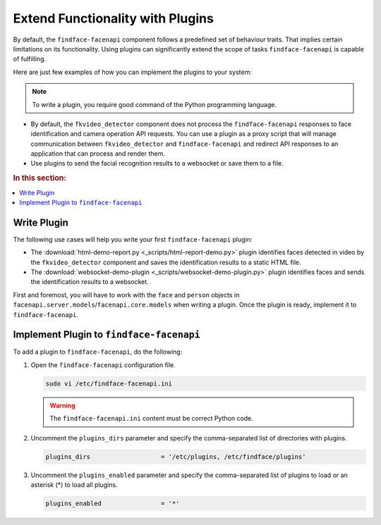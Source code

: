 .. _plugins:

Extend Functionality with Plugins
========================================================

By default, the ``findface-facenapi`` component follows a predefined set of behaviour traits. That implies certain limitations on its functionality. Using plugins can significantly extend the scope of tasks ``findface-facenapi`` is capable of fulfilling. 

Here are just few examples of how you can implement the plugins to your system: 

.. note::
   To write a plugin, you require good command of the Python programming language.

* By default, the ``fkvideo_detector`` component does not process the ``findface-facenapi`` responses to face identification and camera operation API requests. You can use a plugin as a proxy script that will manage communication between ``fkvideo_detector`` and ``findface-facenapi`` and redirect API responses to an application that can process and render them.
* Use plugins to send the facial recognition results to a websocket or save them to a file.

.. rubric:: In this section:

.. contents::
   :local:


.. _write-plugin:

Write Plugin
-----------------------------

The following use cases will help you write your first ``findface-facenapi`` plugin:

* The :download:`html-demo-report.py <_scripts/html-report-demo.py>` plugin identifies faces detected in video by the ``fkvideo_detector`` component and saves the identification results to a static HTML file.
* The :download:`websocket-demo-plugin <_scripts/websocket-demo-plugin.py>` plugin identifies faces and sends the identification results to a websocket.

First and foremost, you will have to work with the ``face`` and ``person`` objects in ``facenapi.server.models``/``facenapi.core.models`` when writing a plugin. Once the plugin is ready, implement it to ``findface-facenapi``.
   

Implement Plugin to ``findface-facenapi``
------------------------------------------

To add a plugin to ``findface-facenapi``, do the following:

#. Open the ``findface-facenapi`` configuration file.

   .. code::

      sudo vi /etc/findface-facenapi.ini

   .. warning::
      The ``findface-facenapi.ini`` content must be correct Python code.


#. Uncomment the ``plugins_dirs`` parameter and specify the comma-separated list of directories with plugins. 

   .. code::

      plugins_dirs                   = '/etc/plugins, /etc/findface/plugins'

#. Uncomment the ``plugins_enabled`` parameter and specify the comma-separated list of plugins to load or an asterisk (*) to load all plugins. 
      
   .. code::

      plugins_enabled                = '*'



